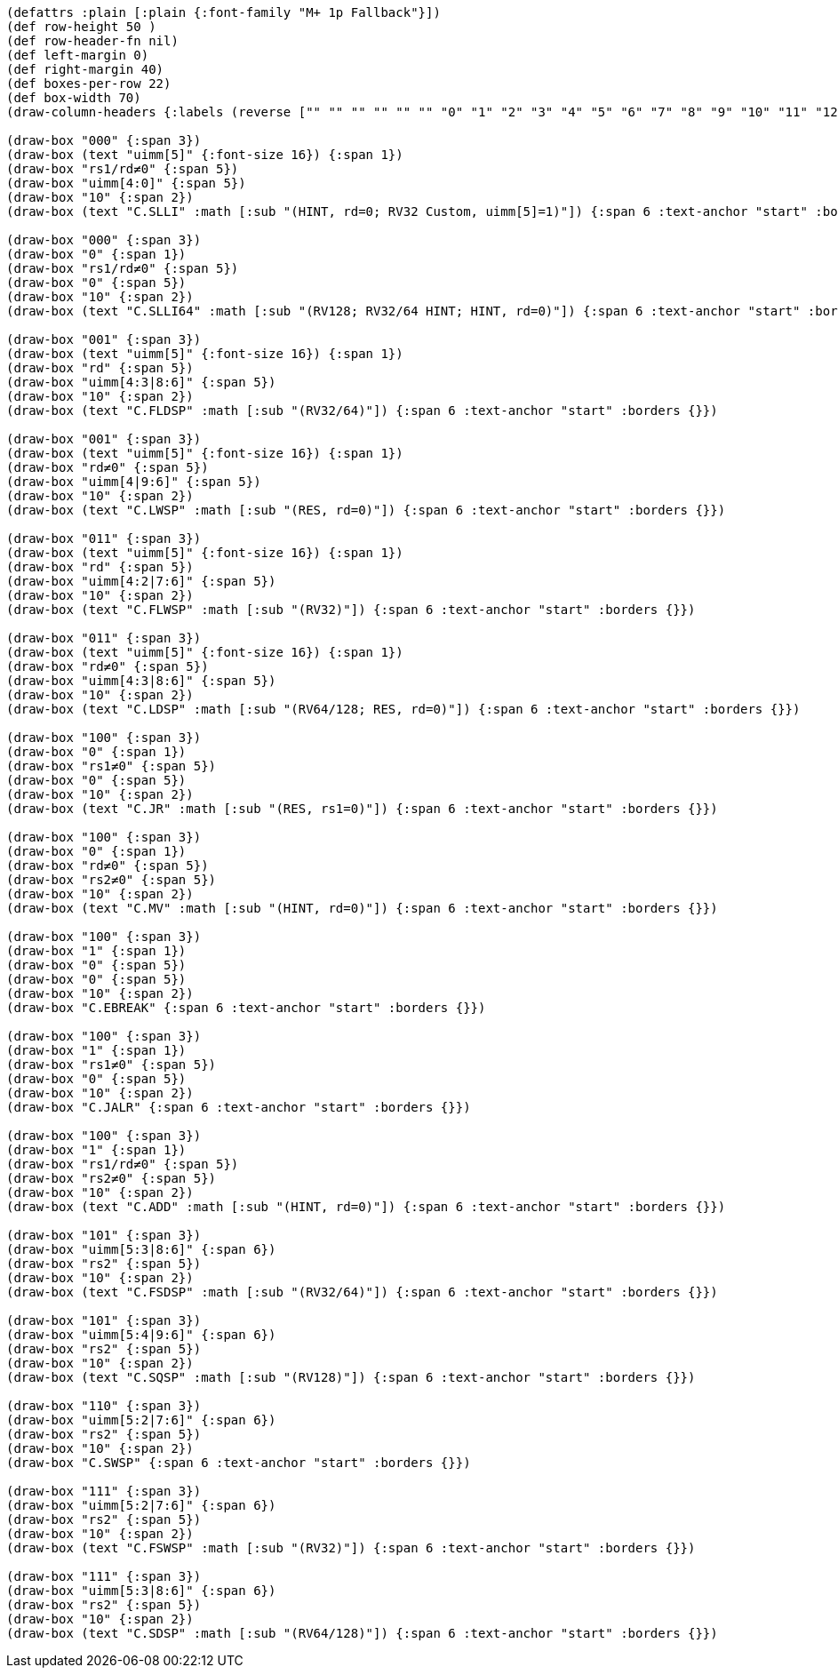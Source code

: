 [bytefield]
----
(defattrs :plain [:plain {:font-family "M+ 1p Fallback"}])
(def row-height 50 )
(def row-header-fn nil)
(def left-margin 0)
(def right-margin 40)
(def boxes-per-row 22)
(def box-width 70)
(draw-column-headers {:labels (reverse ["" "" "" "" "" "" "0" "1" "2" "3" "4" "5" "6" "7" "8" "9" "10" "11" "12" "13" "14" "15"])})

(draw-box "000" {:span 3})
(draw-box (text "uimm[5]" {:font-size 16}) {:span 1})
(draw-box "rs1/rd≠0" {:span 5})
(draw-box "uimm[4:0]" {:span 5})
(draw-box "10" {:span 2})
(draw-box (text "C.SLLI" :math [:sub "(HINT, rd=0; RV32 Custom, uimm[5]=1)"]) {:span 6 :text-anchor "start" :borders {}})

(draw-box "000" {:span 3})
(draw-box "0" {:span 1})
(draw-box "rs1/rd≠0" {:span 5})
(draw-box "0" {:span 5})
(draw-box "10" {:span 2})
(draw-box (text "C.SLLI64" :math [:sub "(RV128; RV32/64 HINT; HINT, rd=0)"]) {:span 6 :text-anchor "start" :borders {}})

(draw-box "001" {:span 3})
(draw-box (text "uimm[5]" {:font-size 16}) {:span 1})
(draw-box "rd" {:span 5})
(draw-box "uimm[4:3|8:6]" {:span 5})
(draw-box "10" {:span 2})
(draw-box (text "C.FLDSP" :math [:sub "(RV32/64)"]) {:span 6 :text-anchor "start" :borders {}})

(draw-box "001" {:span 3})
(draw-box (text "uimm[5]" {:font-size 16}) {:span 1})
(draw-box "rd≠0" {:span 5})
(draw-box "uimm[4|9:6]" {:span 5})
(draw-box "10" {:span 2})
(draw-box (text "C.LWSP" :math [:sub "(RES, rd=0)"]) {:span 6 :text-anchor "start" :borders {}})

(draw-box "011" {:span 3})
(draw-box (text "uimm[5]" {:font-size 16}) {:span 1})
(draw-box "rd" {:span 5})
(draw-box "uimm[4:2|7:6]" {:span 5})
(draw-box "10" {:span 2})
(draw-box (text "C.FLWSP" :math [:sub "(RV32)"]) {:span 6 :text-anchor "start" :borders {}})

(draw-box "011" {:span 3})
(draw-box (text "uimm[5]" {:font-size 16}) {:span 1})
(draw-box "rd≠0" {:span 5})
(draw-box "uimm[4:3|8:6]" {:span 5})
(draw-box "10" {:span 2})
(draw-box (text "C.LDSP" :math [:sub "(RV64/128; RES, rd=0)"]) {:span 6 :text-anchor "start" :borders {}})

(draw-box "100" {:span 3})
(draw-box "0" {:span 1})
(draw-box "rs1≠0" {:span 5})
(draw-box "0" {:span 5})
(draw-box "10" {:span 2})
(draw-box (text "C.JR" :math [:sub "(RES, rs1=0)"]) {:span 6 :text-anchor "start" :borders {}})

(draw-box "100" {:span 3})
(draw-box "0" {:span 1})
(draw-box "rd≠0" {:span 5})
(draw-box "rs2≠0" {:span 5})
(draw-box "10" {:span 2})
(draw-box (text "C.MV" :math [:sub "(HINT, rd=0)"]) {:span 6 :text-anchor "start" :borders {}})

(draw-box "100" {:span 3})
(draw-box "1" {:span 1})
(draw-box "0" {:span 5})
(draw-box "0" {:span 5})
(draw-box "10" {:span 2})
(draw-box "C.EBREAK" {:span 6 :text-anchor "start" :borders {}})

(draw-box "100" {:span 3})
(draw-box "1" {:span 1})
(draw-box "rs1≠0" {:span 5})
(draw-box "0" {:span 5})
(draw-box "10" {:span 2})
(draw-box "C.JALR" {:span 6 :text-anchor "start" :borders {}})

(draw-box "100" {:span 3})
(draw-box "1" {:span 1})
(draw-box "rs1/rd≠0" {:span 5})
(draw-box "rs2≠0" {:span 5})
(draw-box "10" {:span 2})
(draw-box (text "C.ADD" :math [:sub "(HINT, rd=0)"]) {:span 6 :text-anchor "start" :borders {}})

(draw-box "101" {:span 3})
(draw-box "uimm[5:3|8:6]" {:span 6})
(draw-box "rs2" {:span 5})
(draw-box "10" {:span 2})
(draw-box (text "C.FSDSP" :math [:sub "(RV32/64)"]) {:span 6 :text-anchor "start" :borders {}})

(draw-box "101" {:span 3})
(draw-box "uimm[5:4|9:6]" {:span 6})
(draw-box "rs2" {:span 5})
(draw-box "10" {:span 2})
(draw-box (text "C.SQSP" :math [:sub "(RV128)"]) {:span 6 :text-anchor "start" :borders {}})

(draw-box "110" {:span 3})
(draw-box "uimm[5:2|7:6]" {:span 6})
(draw-box "rs2" {:span 5})
(draw-box "10" {:span 2})
(draw-box "C.SWSP" {:span 6 :text-anchor "start" :borders {}})

(draw-box "111" {:span 3})
(draw-box "uimm[5:2|7:6]" {:span 6})
(draw-box "rs2" {:span 5})
(draw-box "10" {:span 2})
(draw-box (text "C.FSWSP" :math [:sub "(RV32)"]) {:span 6 :text-anchor "start" :borders {}})

(draw-box "111" {:span 3})
(draw-box "uimm[5:3|8:6]" {:span 6})
(draw-box "rs2" {:span 5})
(draw-box "10" {:span 2})
(draw-box (text "C.SDSP" :math [:sub "(RV64/128)"]) {:span 6 :text-anchor "start" :borders {}})
----
